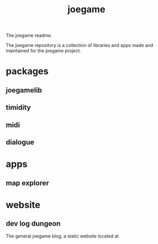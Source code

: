 :PROPERTIES:
:EXPORT_FILE_NAME: "public/index.html"
:END:
#+title: joegame
#+begin_subtitle
The joegame readme.
#+end_subtitle

The joegame repository is a collection of libraries and apps made and maintained for the joegame project.

* packages
** joegamelib
** timidity
** midi
** dialogue
* apps
** map explorer
* website
** dev log dungeon
The general joegame blog, a static website located at
